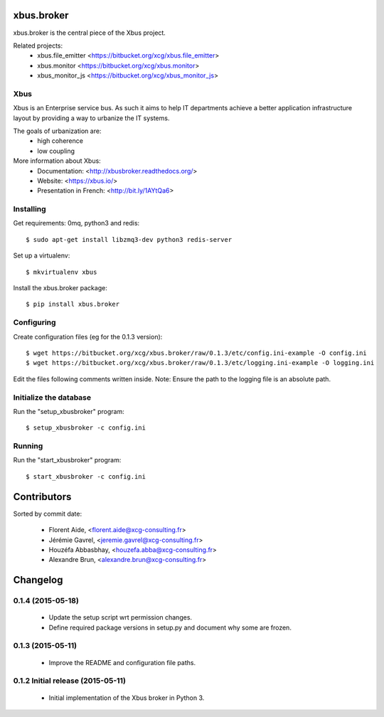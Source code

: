 xbus.broker
===========

xbus.broker is the central piece of the Xbus project.

Related projects:
  - xbus.file_emitter <https://bitbucket.org/xcg/xbus.file_emitter>
  - xbus.monitor <https://bitbucket.org/xcg/xbus.monitor>
  - xbus_monitor_js <https://bitbucket.org/xcg/xbus_monitor_js>


Xbus
----

Xbus is an Enterprise service bus. As such it aims to help IT departments
achieve a better application infrastructure layout by providing a way to
urbanize the IT systems.

The goals of urbanization are:
  - high coherence
  - low coupling

More information about Xbus:
  - Documentation: <http://xbusbroker.readthedocs.org/>
  - Website: <https://xbus.io/>
  - Presentation in French: <http://bit.ly/1AYtQa6>


Installing
----------

Get requirements: 0mq, python3 and redis::

  $ sudo apt-get install libzmq3-dev python3 redis-server

Set up a virtualenv::

  $ mkvirtualenv xbus

Install the xbus.broker package::

  $ pip install xbus.broker


Configuring
-----------

Create configuration files (eg for the 0.1.3 version)::

  $ wget https://bitbucket.org/xcg/xbus.broker/raw/0.1.3/etc/config.ini-example -O config.ini
  $ wget https://bitbucket.org/xcg/xbus.broker/raw/0.1.3/etc/logging.ini-example -O logging.ini

Edit the files following comments written inside.
Note: Ensure the path to the logging file is an absolute path.


Initialize the database
-----------------------

Run the "setup_xbusbroker" program::

  $ setup_xbusbroker -c config.ini


Running
-------

Run the "start_xbusbroker" program::

  $ start_xbusbroker -c config.ini

Contributors
============

Sorted by commit date:

  - Florent Aide, <florent.aide@xcg-consulting.fr>
  - Jérémie Gavrel, <jeremie.gavrel@xcg-consulting.fr>
  - Houzéfa Abbasbhay, <houzefa.abba@xcg-consulting.fr>
  - Alexandre Brun, <alexandre.brun@xcg-consulting.fr>

Changelog
=========


0.1.4 (2015-05-18)
------------------

  - Update the setup script wrt permission changes.
  - Define required package versions in setup.py and document why some are
    frozen.


0.1.3 (2015-05-11)
------------------

  - Improve the README and configuration file paths.


0.1.2 Initial release (2015-05-11)
----------------------------------

  - Initial implementation of the Xbus broker in Python 3.


